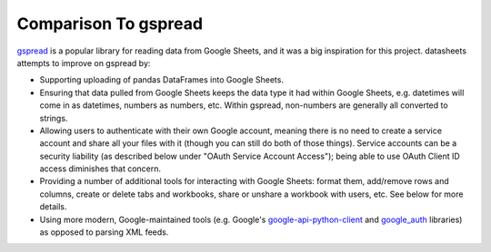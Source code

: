 Comparison To gspread
======================================
`gspread`_ is a popular library for reading data from Google Sheets, and it was a big inspiration
for this project. datasheets attempts to improve on gspread by:

* Supporting uploading of pandas DataFrames into Google Sheets.
* Ensuring that data pulled from Google Sheets keeps the data type it had within Google Sheets, e.g.
  datetimes will come in as datetimes, numbers as numbers, etc. Within gspread, non-numbers are
  generally all converted to strings.
* Allowing users to authenticate with their own Google account, meaning there is no need to create a
  service account and share all your files with it (though you can still do both of those things).
  Service accounts can be a security liability (as described below under "OAuth Service Account
  Access"); being able to use OAuth Client ID access diminishes that concern.
* Providing a number of additional tools for interacting with Google Sheets: format them, add/remove
  rows and columns, create or delete tabs and workbooks, share or unshare a workbook with users,
  etc. See below for more details.
* Using more modern, Google-maintained tools (e.g. Google's `google-api-python-client`_ and `google_auth`_
  libraries) as opposed to parsing XML feeds.

.. _gspread: https://github.com/burnash/gspread
.. _google-api-python-client: https://github.com/google/google-api-python-client
.. _google_auth: https://github.com/GoogleCloudPlatform/google-auth-library-python

